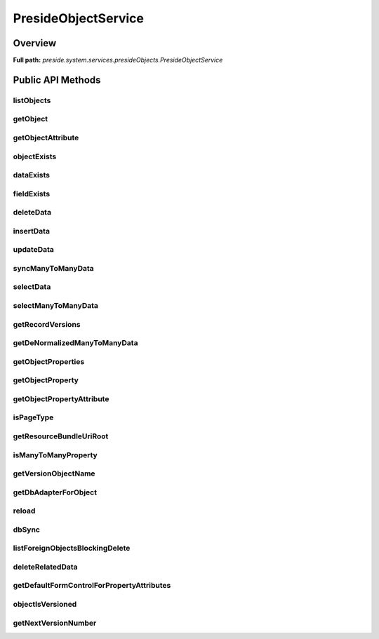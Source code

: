 PresideObjectService
====================

Overview
--------

**Full path:** *preside.system.services.presideObjects.PresideObjectService*

Public API Methods
------------------

listObjects
~~~~~~~~~~~

getObject
~~~~~~~~~

getObjectAttribute
~~~~~~~~~~~~~~~~~~

objectExists
~~~~~~~~~~~~

dataExists
~~~~~~~~~~

fieldExists
~~~~~~~~~~~

deleteData
~~~~~~~~~~

insertData
~~~~~~~~~~

updateData
~~~~~~~~~~

syncManyToManyData
~~~~~~~~~~~~~~~~~~

selectData
~~~~~~~~~~

selectManyToManyData
~~~~~~~~~~~~~~~~~~~~

getRecordVersions
~~~~~~~~~~~~~~~~~

getDeNormalizedManyToManyData
~~~~~~~~~~~~~~~~~~~~~~~~~~~~~

getObjectProperties
~~~~~~~~~~~~~~~~~~~

getObjectProperty
~~~~~~~~~~~~~~~~~

getObjectPropertyAttribute
~~~~~~~~~~~~~~~~~~~~~~~~~~

isPageType
~~~~~~~~~~

getResourceBundleUriRoot
~~~~~~~~~~~~~~~~~~~~~~~~

isManyToManyProperty
~~~~~~~~~~~~~~~~~~~~

getVersionObjectName
~~~~~~~~~~~~~~~~~~~~

getDbAdapterForObject
~~~~~~~~~~~~~~~~~~~~~

reload
~~~~~~

dbSync
~~~~~~

listForeignObjectsBlockingDelete
~~~~~~~~~~~~~~~~~~~~~~~~~~~~~~~~

deleteRelatedData
~~~~~~~~~~~~~~~~~

getDefaultFormControlForPropertyAttributes
~~~~~~~~~~~~~~~~~~~~~~~~~~~~~~~~~~~~~~~~~~

objectIsVersioned
~~~~~~~~~~~~~~~~~

getNextVersionNumber
~~~~~~~~~~~~~~~~~~~~